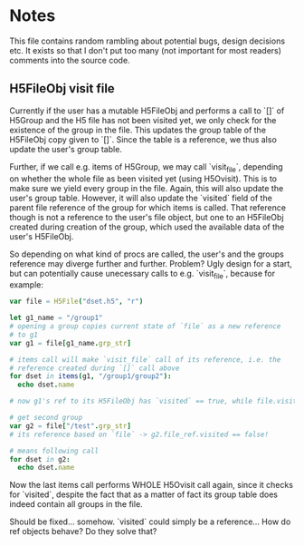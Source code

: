 
* Notes

This file contains random rambling about potential bugs, design
decisions etc. It exists so that I don't put too many (not important
for most readers) comments into the source code.

** H5FileObj visit file

Currently if the user has a mutable H5FileObj and performs a call to 
`[]` of H5Group and the H5 file has not been visited yet, we only
check for the existence of the group in the file. This updates the
group table of the H5FileObj copy given to `[]`. Since the table is a
reference, we thus also update the user's group table.

Further, if we call e.g. items of H5Group, we may call `visit_file`,
depending on whether the whole file as been visited yet (using
H5Ovisit). This is to make sure we yield every group in the
file. Again, this will also update the user's group table. However, it
will also update the `visited` field of the parent file reference of
the group for which items is called. That reference though is not a
reference to the user's file object, but one to an H5FileObj created
during creation of the group, which used the available data of the
user's H5FileObj.

So depending on what kind of procs are called, the user's and the
groups reference may diverge further and further. Problem? Ugly design
for a start, but can potentially cause unecessary calls to
e.g. `visit_file`, because for example:

#+BEGIN_SRC nim
  var file = H5File("dset.h5", "r")

  let g1_name = "/group1"
  # opening a group copies current state of `file` as a new reference
  # to g1
  var g1 = file[g1_name.grp_str]

  # items call will make `visit_file` call of its reference, i.e. the 
  # reference created during `[]` call above
  for dset in items(g1, "/group1/group2"):
    echo dset.name
 
  # now g1's ref to its H5FileObj has `visited` == true, while file.visited == false

  # get second group
  var g2 = file["/test".grp_str]
  # its reference based on `file` -> g2.file_ref.visited == false!  
 
  # means following call
  for dset in g2:
    echo dset.name
#+END_SRC
Now the last items call performs WHOLE H5Ovisit call again, since it
checks for `visited`, despite the fact that as a matter of fact its
group table does indeed contain all groups in the file. 

Should be fixed... somehow. `visited` could simply be a
reference... How do ref objects behave? Do they solve that?

